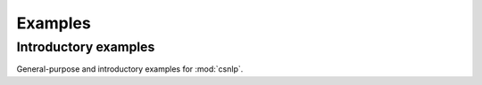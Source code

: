 .. _examples:

Examples
========

.. _introductory_examples:

Introductory examples
---------------------

General-purpose and introductory examples for :mod:`csnlp`.
